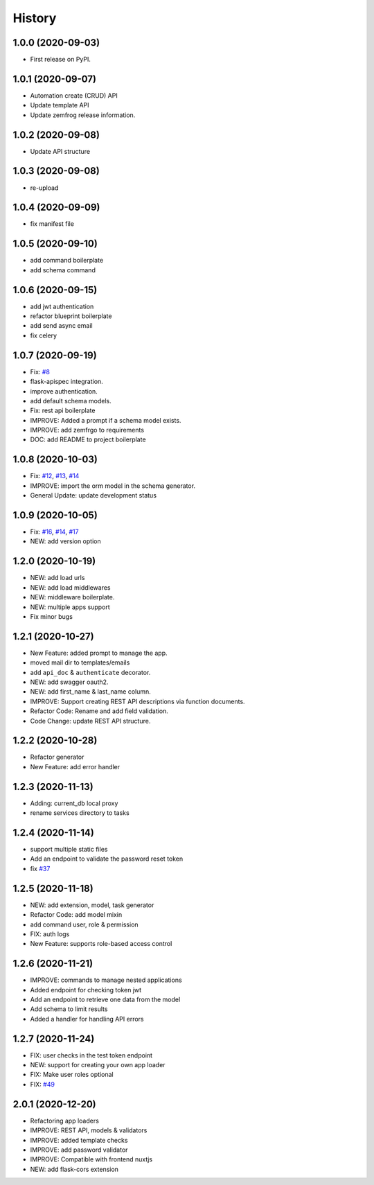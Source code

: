 =======
History
=======

1.0.0 (2020-09-03)
------------------

* First release on PyPI.

1.0.1 (2020-09-07)
------------------

* Automation create (CRUD) API
* Update template API
* Update zemfrog release information.

1.0.2 (2020-09-08)
------------------

* Update API structure

1.0.3 (2020-09-08)
------------------

* re-upload

1.0.4 (2020-09-09)
------------------

* fix manifest file

1.0.5 (2020-09-10)
------------------

* add command boilerplate
* add schema command

1.0.6 (2020-09-15)
------------------

* add jwt authentication
* refactor blueprint boilerplate
* add send async email
* fix celery

1.0.7 (2020-09-19)
------------------

* Fix: `#8 <https://github.com/zemfrog/zemfrog/issues/8>`_
* flask-apispec integration.
* improve authentication.
* add default schema models.
* Fix: rest api boilerplate
* IMPROVE: Added a prompt if a schema model exists.
* IMPROVE: add zemfrgo to requirements
* DOC: add README to project boilerplate

1.0.8 (2020-10-03)
------------------

* Fix: `#12 <https://github.com/zemfrog/zemfrog/issues/12>`_, `#13 <https://github.com/zemfrog/zemfrog/issues/13>`_, `#14 <https://github.com/zemfrog/zemfrog/issues/14>`_
* IMPROVE: import the orm model in the schema generator.
* General Update:  update development status

1.0.9 (2020-10-05)
------------------

* Fix: `#16 <https://github.com/zemfrog/zemfrog/issues/16>`_, `#14 <https://github.com/zemfrog/zemfrog/issues/14>`_, `#17 <https://github.com/zemfrog/zemfrog/issues/17>`_
* NEW: add version option

1.2.0 (2020-10-19)
------------------

* NEW: add load urls
* NEW: add load middlewares
* NEW: middleware boilerplate.
* NEW: multiple apps support
* Fix minor bugs

1.2.1 (2020-10-27)
------------------

* New Feature: added prompt to manage the app.
* moved mail dir to templates/emails
* add ``api_doc`` & ``authenticate`` decorator.
* NEW: add swagger oauth2.
* NEW: add first_name & last_name column.
* IMPROVE: Support creating REST API descriptions via function documents.
* Refactor Code: Rename and add field validation.
* Code Change: update REST API structure.

1.2.2 (2020-10-28)
------------------

* Refactor generator
* New Feature: add error handler


1.2.3 (2020-11-13)
------------------

* Adding: current_db local proxy
* rename services directory to tasks


1.2.4 (2020-11-14)
------------------

* support multiple static files
* Add an endpoint to validate the password reset token
* fix `#37 <https://github.com/zemfrog/zemfrog/issues/37>`_


1.2.5 (2020-11-18)
------------------

* NEW: add extension, model, task generator
* Refactor Code: add model mixin
* add command user, role & permission
* FIX: auth logs
* New Feature: supports role-based access control


1.2.6 (2020-11-21)
------------------

* IMPROVE: commands to manage nested applications
* Added endpoint for checking token jwt
* Add an endpoint to retrieve one data from the model
* Add schema to limit results
* Added a handler for handling API errors


1.2.7 (2020-11-24)
------------------

* FIX: user checks in the test token endpoint
* NEW: support for creating your own app loader
* FIX: Make user roles optional
* FIX: `#49 <https://github.com/zemfrog/zemfrog/issues/49>`_

2.0.1 (2020-12-20)
------------------

* Refactoring app loaders
* IMPROVE: REST API, models & validators
* IMPROVE: added template checks
* IMPROVE: add password validator
* IMPROVE: Compatible with frontend nuxtjs
* NEW: add flask-cors extension
